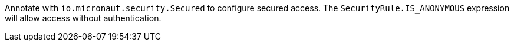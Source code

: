 Annotate with `io.micronaut.security.Secured` to configure secured access. The `SecurityRule.IS_ANONYMOUS` expression will allow access without authentication.